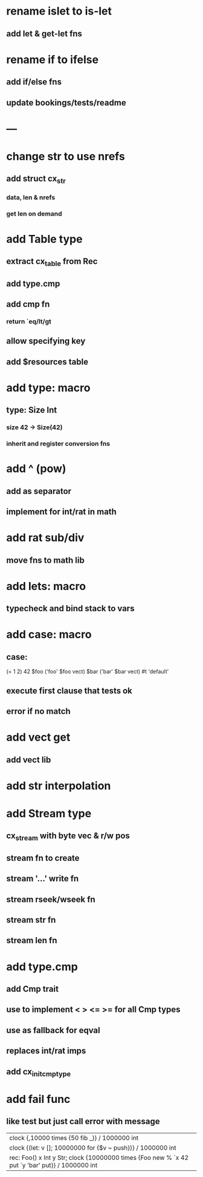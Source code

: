 * rename islet to is-let
** add let & get-let fns
* rename if to ifelse
** add if/else fns
** update bookings/tests/readme
* ---
* change str to use nrefs
** add struct cx_str
*** data, len & nrefs
*** get len on demand
* add Table type
** extract cx_table from Rec
** add type.cmp
** add cmp fn
*** return `eq/lt/gt
** allow specifying key
** add $resources table
* add type: macro
** type: Size Int
*** size 42 -> Size(42)
*** inherit and register conversion fns
* add ^ (pow)
** add as separator
** implement for int/rat in math
* add rat sub/div
** move fns to math lib
* add lets: macro
** typecheck and bind stack to vars
* add case: macro
** case: 
(= 1 2) 42
$foo ('foo' $foo vect)
$bar ('bar' $bar vect)
#t 'default'
** execute first clause that tests ok
** error if no match 
* add vect get
** add vect lib
* add str interpolation
* add Stream type
** cx_stream with byte vec & r/w pos
** stream fn to create
** stream '...' write fn
** stream rseek/wseek fn
** stream str fn
** stream len fn
* add type.cmp
** add Cmp trait
** use to implement < > <= >= for all Cmp types
** use as fallback for eqval
** replaces int/rat imps
** add cx_init_cmp_type
* add fail func
** like test but just call error with message

| clock {,10000 times {50 fib _}} / 1000000 int
| clock {(let: v []; 10000000 for {$v ~ push})} / 1000000 int
| rec: Foo() x Int y Str; clock {10000000 times {Foo new % `x 42 put `y 'bar' put}} / 1000000 int
